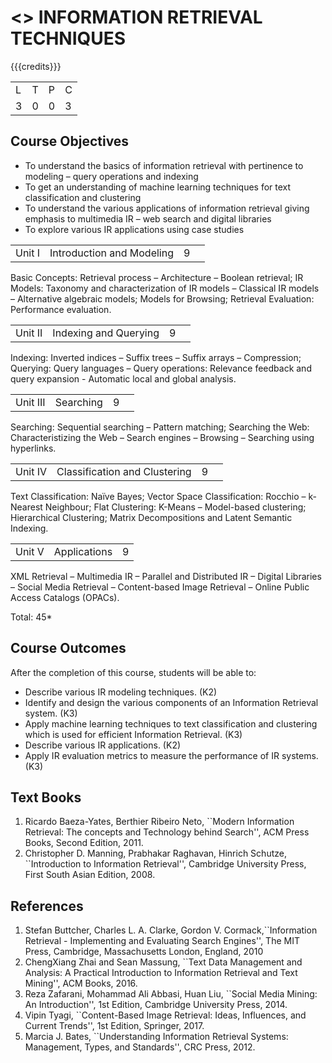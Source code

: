 * <<<PE404>>> INFORMATION RETRIEVAL TECHNIQUES
:properties:
:author: Dr. G. Raghuraman and Dr. D. Thenmozhi
:date: 
:end:

#+startup: showall

{{{credits}}}
|L|T|P|C|
|3|0|0|3|

** Course Objectives
- To understand the basics of information retrieval with pertinence to modeling -- query operations and indexing
- To get an understanding of machine learning techniques for text classification and clustering
- To understand the various applications of information retrieval giving emphasis to multimedia IR --  
   web search and digital libraries
- To explore various IR applications using case studies 


|Unit I|Introduction and Modeling|9| 
Basic Concepts: Retrieval process -- Architecture – Boolean retrieval; IR Models: Taxonomy and characterization of IR models -- Classical IR models --  Alternative algebraic models; Models for Browsing; Retrieval Evaluation: Performance evaluation.


|Unit II|Indexing and Querying|9| 
Indexing: Inverted indices -- Suffix trees -- Suffix arrays -- Compression; Querying: Query languages -- Query operations: Relevance feedback and query expansion - Automatic local and global analysis. 


|Unit III|Searching|9| 
Searching: Sequential searching -- Pattern matching; Searching the Web: Characteristizing the Web -- Search engines -- Browsing -- Searching using hyperlinks.


|Unit IV|Classification and Clustering|9| 
Text Classification: Naïve Bayes; Vector Space Classification: Rocchio -- k-Nearest Neighbour; Flat Clustering: K-Means -- Model-based clustering; Hierarchical Clustering; Matrix Decompositions and Latent Semantic Indexing.


|Unit V|Applications|9|
XML Retrieval -- Multimedia IR -- Parallel and Distributed IR -- Digital Libraries -- Social Media Retrieval -- Content-based Image Retrieval -- Online Public Access Catalogs (OPACs).

\hfill *Total: 45*

** Course Outcomes
After the completion of this course, students will be able to: 
- Describe various IR modeling techniques. (K2)
- Identify and design the various components of an Information Retrieval system. (K3)
- Apply machine learning techniques to text classification and clustering which is used for efficient Information Retrieval.  (K3)
- Describe various IR applications. (K2)
- Apply IR evaluation metrics to measure the performance of IR systems. (K3)

** Text Books
1. Ricardo Baeza-Yates, Berthier Ribeiro Neto, ``Modern Information Retrieval: The concepts and Technology behind Search'', ACM Press Books, Second Edition, 2011.
2. Christopher D. Manning, Prabhakar Raghavan, Hinrich Schutze, ``Introduction to Information Retrieval'', Cambridge University Press, First South Asian Edition, 2008.

** References

1. Stefan Buttcher, Charles L. A. Clarke, Gordon V. Cormack,``Information Retrieval - Implementing and Evaluating Search Engines'', The MIT Press, Cambridge, Massachusetts London, England, 2010
2. ChengXiang Zhai and Sean Massung, ``Text Data Management and Analysis: A Practical Introduction to Information Retrieval and Text Mining'',  ACM Books, 2016.
3. Reza Zafarani, Mohammad Ali Abbasi, Huan Liu, ``Social Media Mining: An Introduction'', 1st Edition, Cambridge University Press,  2014. 
4. Vipin Tyagi, ``Content-Based Image Retrieval: Ideas, Influences, and Current Trends'', 1st Edition, Springer, 2017. 
5. Marcia J. Bates, ``Understanding Information Retrieval Systems: Management, Types, and Standards'', CRC Press, 2012.


